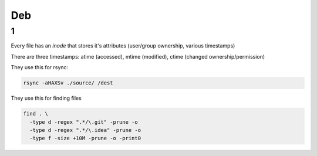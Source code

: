 Deb
#####

1
====

Every file has an *inode* that stores it's attributes (user/group ownership, various timestamps)

There are three timestamps: atime (accessed), mtime (modified), ctime (changed ownership/permission)

They use this for rsync:

.. code-block:: bash
  
  rsync -aHAXSv ./source/ /dest

They use this for finding files

.. code-block:: bash

  find . \
    -type d -regex ".*/\.git" -prune -o
    -type d -regex ".*/\.idea" -prune -o
    -type f -size +10M -prune -o -print0
        




